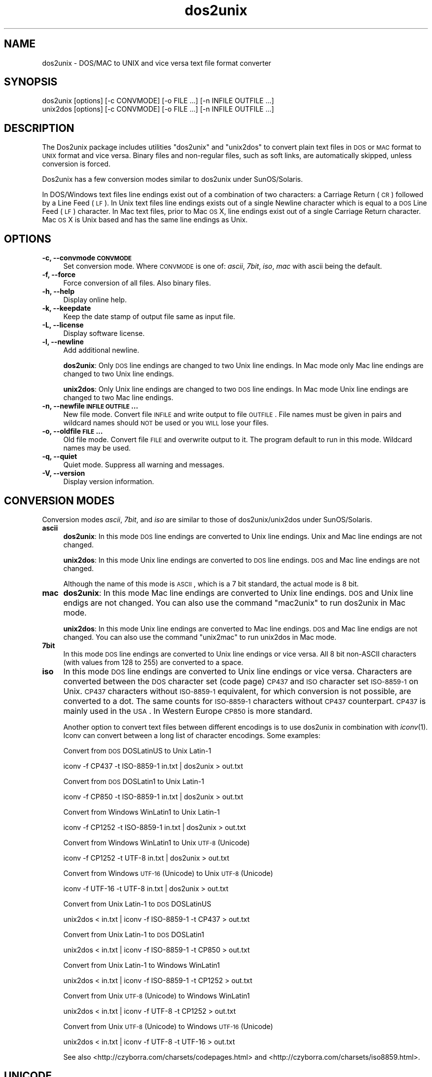 .\" Automatically generated by Pod::Man 2.22 (Pod::Simple 3.10)
.\"
.\" Standard preamble:
.\" ========================================================================
.de Sp \" Vertical space (when we can't use .PP)
.if t .sp .5v
.if n .sp
..
.de Vb \" Begin verbatim text
.ft CW
.nf
.ne \\$1
..
.de Ve \" End verbatim text
.ft R
.fi
..
.\" Set up some character translations and predefined strings.  \*(-- will
.\" give an unbreakable dash, \*(PI will give pi, \*(L" will give a left
.\" double quote, and \*(R" will give a right double quote.  \*(C+ will
.\" give a nicer C++.  Capital omega is used to do unbreakable dashes and
.\" therefore won't be available.  \*(C` and \*(C' expand to `' in nroff,
.\" nothing in troff, for use with C<>.
.tr \(*W-
.ds C+ C\v'-.1v'\h'-1p'\s-2+\h'-1p'+\s0\v'.1v'\h'-1p'
.ie n \{\
.    ds -- \(*W-
.    ds PI pi
.    if (\n(.H=4u)&(1m=24u) .ds -- \(*W\h'-12u'\(*W\h'-12u'-\" diablo 10 pitch
.    if (\n(.H=4u)&(1m=20u) .ds -- \(*W\h'-12u'\(*W\h'-8u'-\"  diablo 12 pitch
.    ds L" ""
.    ds R" ""
.    ds C` ""
.    ds C' ""
'br\}
.el\{\
.    ds -- \|\(em\|
.    ds PI \(*p
.    ds L" ``
.    ds R" ''
'br\}
.\"
.\" Escape single quotes in literal strings from groff's Unicode transform.
.ie \n(.g .ds Aq \(aq
.el       .ds Aq '
.\"
.\" If the F register is turned on, we'll generate index entries on stderr for
.\" titles (.TH), headers (.SH), subsections (.SS), items (.Ip), and index
.\" entries marked with X<> in POD.  Of course, you'll have to process the
.\" output yourself in some meaningful fashion.
.ie \nF \{\
.    de IX
.    tm Index:\\$1\t\\n%\t"\\$2"
..
.    nr % 0
.    rr F
.\}
.el \{\
.    de IX
..
.\}
.\"
.\" Accent mark definitions (@(#)ms.acc 1.5 88/02/08 SMI; from UCB 4.2).
.\" Fear.  Run.  Save yourself.  No user-serviceable parts.
.    \" fudge factors for nroff and troff
.if n \{\
.    ds #H 0
.    ds #V .8m
.    ds #F .3m
.    ds #[ \f1
.    ds #] \fP
.\}
.if t \{\
.    ds #H ((1u-(\\\\n(.fu%2u))*.13m)
.    ds #V .6m
.    ds #F 0
.    ds #[ \&
.    ds #] \&
.\}
.    \" simple accents for nroff and troff
.if n \{\
.    ds ' \&
.    ds ` \&
.    ds ^ \&
.    ds , \&
.    ds ~ ~
.    ds /
.\}
.if t \{\
.    ds ' \\k:\h'-(\\n(.wu*8/10-\*(#H)'\'\h"|\\n:u"
.    ds ` \\k:\h'-(\\n(.wu*8/10-\*(#H)'\`\h'|\\n:u'
.    ds ^ \\k:\h'-(\\n(.wu*10/11-\*(#H)'^\h'|\\n:u'
.    ds , \\k:\h'-(\\n(.wu*8/10)',\h'|\\n:u'
.    ds ~ \\k:\h'-(\\n(.wu-\*(#H-.1m)'~\h'|\\n:u'
.    ds / \\k:\h'-(\\n(.wu*8/10-\*(#H)'\z\(sl\h'|\\n:u'
.\}
.    \" troff and (daisy-wheel) nroff accents
.ds : \\k:\h'-(\\n(.wu*8/10-\*(#H+.1m+\*(#F)'\v'-\*(#V'\z.\h'.2m+\*(#F'.\h'|\\n:u'\v'\*(#V'
.ds 8 \h'\*(#H'\(*b\h'-\*(#H'
.ds o \\k:\h'-(\\n(.wu+\w'\(de'u-\*(#H)/2u'\v'-.3n'\*(#[\z\(de\v'.3n'\h'|\\n:u'\*(#]
.ds d- \h'\*(#H'\(pd\h'-\w'~'u'\v'-.25m'\f2\(hy\fP\v'.25m'\h'-\*(#H'
.ds D- D\\k:\h'-\w'D'u'\v'-.11m'\z\(hy\v'.11m'\h'|\\n:u'
.ds th \*(#[\v'.3m'\s+1I\s-1\v'-.3m'\h'-(\w'I'u*2/3)'\s-1o\s+1\*(#]
.ds Th \*(#[\s+2I\s-2\h'-\w'I'u*3/5'\v'-.3m'o\v'.3m'\*(#]
.ds ae a\h'-(\w'a'u*4/10)'e
.ds Ae A\h'-(\w'A'u*4/10)'E
.    \" corrections for vroff
.if v .ds ~ \\k:\h'-(\\n(.wu*9/10-\*(#H)'\s-2\u~\d\s+2\h'|\\n:u'
.if v .ds ^ \\k:\h'-(\\n(.wu*10/11-\*(#H)'\v'-.4m'^\v'.4m'\h'|\\n:u'
.    \" for low resolution devices (crt and lpr)
.if \n(.H>23 .if \n(.V>19 \
\{\
.    ds : e
.    ds 8 ss
.    ds o a
.    ds d- d\h'-1'\(ga
.    ds D- D\h'-1'\(hy
.    ds th \o'bp'
.    ds Th \o'LP'
.    ds ae ae
.    ds Ae AE
.\}
.rm #[ #] #H #V #F C
.\" ========================================================================
.\"
.IX Title "dos2unix 1"
.TH dos2unix 1 "2010-07-23" "dos2unix" "2010-08-18"
.\" For nroff, turn off justification.  Always turn off hyphenation; it makes
.\" way too many mistakes in technical documents.
.if n .ad l
.nh
.SH "NAME"
dos2unix \- DOS/MAC to UNIX and vice versa text file format converter
.SH "SYNOPSIS"
.IX Header "SYNOPSIS"
.Vb 2
\&    dos2unix [options] [\-c CONVMODE] [\-o FILE ...] [\-n INFILE OUTFILE ...]
\&    unix2dos [options] [\-c CONVMODE] [\-o FILE ...] [\-n INFILE OUTFILE ...]
.Ve
.SH "DESCRIPTION"
.IX Header "DESCRIPTION"
The Dos2unix package includes utilities \f(CW\*(C`dos2unix\*(C'\fR and \f(CW\*(C`unix2dos\*(C'\fR to convert
plain text files in \s-1DOS\s0 or \s-1MAC\s0 format to \s-1UNIX\s0 format and vice versa.  Binary files
and non-regular files, such as soft links, are automatically skipped, unless
conversion is forced.
.PP
Dos2unix has a few conversion modes similar to dos2unix under SunOS/Solaris.
.PP
In DOS/Windows text files line endings exist out of a combination of two characters:
a Carriage Return (\s-1CR\s0) followed by a Line Feed (\s-1LF\s0).
In Unix text files line endings exists out of a single Newline character which
is equal to a \s-1DOS\s0 Line Feed (\s-1LF\s0) character.
In Mac text files, prior to Mac \s-1OS\s0 X, line endings exist out of a single Carriage
Return character. Mac \s-1OS\s0 X is Unix based and has the same line endings as Unix.
.SH "OPTIONS"
.IX Header "OPTIONS"
.IP "\fB\-c, \-\-convmode \s-1CONVMODE\s0\fR" 4
.IX Item "-c, --convmode CONVMODE"
Set conversion mode. Where \s-1CONVMODE\s0 is one of:
\&\fIascii\fR, \fI7bit\fR, \fIiso\fR, \fImac\fR
with ascii being the default.
.IP "\fB\-f, \-\-force\fR" 4
.IX Item "-f, --force"
Force conversion of all files. Also binary files.
.IP "\fB\-h, \-\-help\fR" 4
.IX Item "-h, --help"
Display online help.
.IP "\fB\-k, \-\-keepdate\fR" 4
.IX Item "-k, --keepdate"
Keep the date stamp of output file same as input file.
.IP "\fB\-L, \-\-license\fR" 4
.IX Item "-L, --license"
Display software license.
.IP "\fB\-l, \-\-newline\fR" 4
.IX Item "-l, --newline"
Add additional newline.
.Sp
\&\fBdos2unix\fR: Only \s-1DOS\s0 line endings are changed to two Unix line endings.
In Mac mode only Mac line endings are changed to two Unix
line endings.
.Sp
\&\fBunix2dos\fR: Only Unix line endings are changed to two \s-1DOS\s0 line endings.
In Mac mode Unix line endings are changed to two Mac line endings.
.IP "\fB\-n, \-\-newfile \s-1INFILE\s0 \s-1OUTFILE\s0 ...\fR" 4
.IX Item "-n, --newfile INFILE OUTFILE ..."
New file mode. Convert file \s-1INFILE\s0 and write output to file \s-1OUTFILE\s0. File names
must be given in pairs and wildcard names should \s-1NOT\s0 be used or you \s-1WILL\s0
lose your files.
.IP "\fB\-o, \-\-oldfile \s-1FILE\s0 ...\fR" 4
.IX Item "-o, --oldfile FILE ..."
Old file mode. Convert file \s-1FILE\s0 and overwrite output to it. The program
default to run in this mode. Wildcard names may be used.
.IP "\fB\-q, \-\-quiet\fR" 4
.IX Item "-q, --quiet"
Quiet mode. Suppress all warning and messages.
.IP "\fB\-V, \-\-version\fR" 4
.IX Item "-V, --version"
Display version information.
.SH "CONVERSION MODES"
.IX Header "CONVERSION MODES"
Conversion modes \fIascii\fR, \fI7bit\fR, and \fIiso\fR
are similar to those of dos2unix/unix2dos under SunOS/Solaris.
.IP "\fBascii\fR" 4
.IX Item "ascii"
\&\fBdos2unix\fR: In this mode \s-1DOS\s0 line endings are converted to Unix line endings.
Unix and Mac line endings are not changed.
.Sp
\&\fBunix2dos\fR: In this mode Unix line endings are converted to \s-1DOS\s0 line endings.
\&\s-1DOS\s0 and Mac line endings are not changed.
.Sp
Although the name of this mode is \s-1ASCII\s0, which is a 7 bit standard,
the actual mode is 8 bit.
.IP "\fBmac\fR" 4
.IX Item "mac"
\&\fBdos2unix\fR: In this mode Mac line endings are converted to Unix line endings.
\&\s-1DOS\s0 and Unix line endigs are not changed. You can also use the command \f(CW\*(C`mac2unix\*(C'\fR to
run dos2unix in Mac mode.
.Sp
\&\fBunix2dos\fR: In this mode Unix line endings are converted to Mac line endings.
\&\s-1DOS\s0 and Mac line endigs are not changed. You can also use the command \f(CW\*(C`unix2mac\*(C'\fR to
run unix2dos in Mac mode.
.IP "\fB7bit\fR" 4
.IX Item "7bit"
In this mode \s-1DOS\s0 line endings are converted to Unix line endings or vice versa.
All 8 bit non-ASCII characters (with values from 128 to 255) are converted
to a space.
.IP "\fBiso\fR" 4
.IX Item "iso"
In this mode \s-1DOS\s0 line endings are converted to Unix line endings or vice versa.
Characters are converted between the \s-1DOS\s0 character set (code page) \s-1CP437\s0 and \s-1ISO\s0
character set \s-1ISO\-8859\-1\s0 on Unix. \s-1CP437\s0 characters without \s-1ISO\-8859\-1\s0
equivalent, for which conversion is not possible, are converted to a dot. The
same counts for \s-1ISO\-8859\-1\s0 characters without \s-1CP437\s0 counterpart. \s-1CP437\s0 is
mainly used in the \s-1USA\s0. In Western Europe \s-1CP850\s0 is more standard.
.Sp
Another option to convert text files between different encodings is to use
dos2unix in combination with \fIiconv\fR\|(1). Iconv can convert between a long list of
character encodings. Some examples:
.Sp
Convert from \s-1DOS\s0 DOSLatinUS to Unix Latin\-1
.Sp
.Vb 1
\&    iconv \-f CP437 \-t ISO\-8859\-1 in.txt | dos2unix > out.txt
.Ve
.Sp
Convert from \s-1DOS\s0 DOSLatin1 to Unix Latin\-1
.Sp
.Vb 1
\&    iconv \-f CP850 \-t ISO\-8859\-1 in.txt | dos2unix > out.txt
.Ve
.Sp
Convert from Windows WinLatin1 to Unix Latin\-1
.Sp
.Vb 1
\&    iconv \-f CP1252 \-t ISO\-8859\-1 in.txt | dos2unix > out.txt
.Ve
.Sp
Convert from Windows WinLatin1 to Unix \s-1UTF\-8\s0 (Unicode)
.Sp
.Vb 1
\&    iconv \-f CP1252 \-t UTF\-8 in.txt | dos2unix > out.txt
.Ve
.Sp
Convert from Windows \s-1UTF\-16\s0 (Unicode) to Unix \s-1UTF\-8\s0 (Unicode)
.Sp
.Vb 1
\&    iconv \-f UTF\-16 \-t UTF\-8 in.txt | dos2unix > out.txt
.Ve
.Sp
Convert from Unix Latin\-1 to \s-1DOS\s0 DOSLatinUS
.Sp
.Vb 1
\&    unix2dos < in.txt | iconv \-f ISO\-8859\-1 \-t CP437 > out.txt
.Ve
.Sp
Convert from Unix Latin\-1 to \s-1DOS\s0 DOSLatin1
.Sp
.Vb 1
\&    unix2dos < in.txt | iconv \-f ISO\-8859\-1 \-t CP850 > out.txt
.Ve
.Sp
Convert from Unix Latin\-1 to Windows WinLatin1
.Sp
.Vb 1
\&    unix2dos < in.txt | iconv \-f ISO\-8859\-1 \-t CP1252 > out.txt
.Ve
.Sp
Convert from Unix \s-1UTF\-8\s0 (Unicode) to Windows WinLatin1
.Sp
.Vb 1
\&    unix2dos < in.txt | iconv \-f UTF\-8 \-t CP1252 > out.txt
.Ve
.Sp
Convert from Unix \s-1UTF\-8\s0 (Unicode) to Windows \s-1UTF\-16\s0 (Unicode)
.Sp
.Vb 1
\&    unix2dos < in.txt | iconv \-f UTF\-8 \-t UTF\-16 > out.txt
.Ve
.Sp
See also <http://czyborra.com/charsets/codepages.html>
and <http://czyborra.com/charsets/iso8859.html>.
.SH "UNICODE"
.IX Header "UNICODE"
There exist different Unicode encodings. On Unix/Linux Unicode
files are mostly encoded in \s-1UTF\-8\s0 encoding. \s-1UTF\-8\s0 is \s-1ASCII\s0 compatible. \s-1UTF\-8\s0
files can have \s-1DOS\s0, Unix or Mac line endings. It is safe to run dos2unix/unix2dos on
\&\s-1UTF\-8\s0 encoded files. On Windows mostly \s-1UTF\-16\s0 encoding is used for Unicode
files. Dos2unix/unix2dos should not be run on \s-1UTF\-16\s0 files. \s-1UTF\-16\s0 files are
automatically skipped, because it are binary files.
.SH "EXAMPLES"
.IX Header "EXAMPLES"
Read input from 'stdin' and write output to 'stdout'.
.PP
.Vb 2
\&    dos2unix
\&    dos2unix \-l \-c mac
.Ve
.PP
Convert and replace a.txt. Convert and replace b.txt.
.PP
.Vb 2
\&    dos2unix a.txt b.txt
\&    dos2unix \-o a.txt b.txt
.Ve
.PP
Convert and replace a.txt in ascii conversion mode.
.PP
.Vb 1
\&    dos2unix a.txt
.Ve
.PP
Convert and replace a.txt in ascii conversion mode.
Convert and replace b.txt in 7bit conversion mode.
.PP
.Vb 2
\&    dos2unix a.txt \-c 7bit b.txt
\&    dos2unix \-c ascii a.txt \-c 7bit b.txt
.Ve
.PP
Convert a.txt from Mac to Unix format.
.PP
.Vb 2
\&    dos2unix \-c mac a.txt
\&    mac2unix a.txt
.Ve
.PP
Convert a.txt from Unix to Mac format.
.PP
.Vb 2
\&    unix2dos \-c mac a.txt
\&    unix2mac a.txt
.Ve
.PP
Convert and replace a.txt while keeping original date stamp.
.PP
.Vb 2
\&    dos2unix \-k a.txt
\&    dos2unix \-k \-o a.txt
.Ve
.PP
Convert a.txt and write to e.txt.
.PP
.Vb 1
\&    dos2unix \-n a.txt e.txt
.Ve
.PP
Convert a.txt and write to e.txt, keep date stamp of e.txt same as a.txt.
.PP
.Vb 1
\&    dos2unix \-k \-n a.txt e.txt
.Ve
.PP
Convert and replace a.txt. Convert b.txt and write to e.txt.
.PP
.Vb 2
\&    dos2unix a.txt \-n b.txt e.txt
\&    dos2unix \-o a.txt \-n b.txt e.txt
.Ve
.PP
Convert c.txt and write to e.txt. Convert and replace a.txt.
Convert and replace b.txt. Convert d.txt and write to f.txt.
.PP
.Vb 1
\&    dos2unix \-n c.txt e.txt \-o a.txt b.txt \-n d.txt f.txt
.Ve
.SH "LOCALIZATION"
.IX Header "LOCALIZATION"
.IP "\fB\s-1LANG\s0\fR" 4
.IX Item "LANG"
The primary language is selected with the environment variable \s-1LANG\s0. The \s-1LANG\s0
variable consists out of several parts.  The first part is in small letters the
language code. The second is optional and is the country code in capital
letters, preceded with an underscore. There is also an optional third part:
character encoding, preceded with a dot. A few examples for \s-1POSIX\s0 standard type
shells:
.Sp
.Vb 7
\&    export LANG=nl               Dutch
\&    export LANG=nl_NL            Dutch, The Netherlands
\&    export LANG=nl_BE            Dutch, Belgium
\&    export LANG=es_ES            Spanish, Spain
\&    export LANG=es_MX            Spanish, Mexico
\&    export LANG=en_US.iso88591   English, USA, Latin\-1 encoding
\&    export LANG=en_GB.UTF\-8      English, UK, UTF\-8 encoding
.Ve
.Sp
For a complete list of language and country codes see the gettext manual:
<http://www.gnu.org/software/gettext/manual/gettext.html#Language\-Codes>
.Sp
On Unix systems you can use to command \fIlocale\fR\|(1) to get locale specific
information.
.IP "\fB\s-1LANGUAGE\s0\fR" 4
.IX Item "LANGUAGE"
With the \s-1LANGUAGE\s0 environment variable you can specify a priority list of
languages, separated by colons. Dos2unix gives preference to \s-1LANGUAGE\s0 over \s-1LANG\s0.
For instance, first Dutch and then German: \f(CW\*(C`LANGUAGE=nl:de\*(C'\fR. You have to first
enable localization, by setting \s-1LANG\s0 (or \s-1LC_ALL\s0) to a value other than
\&\*(L"C\*(R", before you can use a language priority list through the \s-1LANGUAGE\s0
variable. See also the gettext manual:
<http://www.gnu.org/software/gettext/manual/gettext.html#The\-LANGUAGE\-variable>
.Sp
For Esperanto there is a special language file in x\-method format. X\-method can
be used on systems that don't support Latin\-3 or Unicode character encoding.
Make \s-1LANGUAGE\s0 equal to \*(L"eo\-x:eo\*(R".
.Sp
If you select a language which is not available you will get the
standard English messages.
.IP "\fB\s-1DOS2UNIX_LOCALEDIR\s0\fR" 4
.IX Item "DOS2UNIX_LOCALEDIR"
With the environment variable \s-1DOS2UNIX_LOCALEDIR\s0 the \s-1LOCALEDIR\s0 set during
compilation can be overruled. \s-1LOCALEDIR\s0 is used to find the language files. The
\&\s-1GNU\s0 default value is \f(CW\*(C`/usr/local/share/locale\*(C'\fR. Option \*(L"\-V\*(R" will display the
\&\s-1LOCALEDIR\s0 that is used.
.Sp
Example (Windows Command Prompt):
.Sp
.Vb 1
\&    set DOS2UNIX_LOCALEDIR=c:/my_prefix/share/locale
.Ve
.SH "AUTHORS"
.IX Header "AUTHORS"
Benjamin Lin \- <blin@socs.uts.edu.au>
.PP
Bernd Johannes Wuebben (mac2unix mode) \- <wuebben@kde.org>
.PP
Erwin Waterlander \- <waterlan@xs4all.nl>
.PP
Project page: <http://www.xs4all.nl/~waterlan/dos2unix.html>
.PP
SourceForge page: <http://sourceforge.net/projects/dos2unix/>
.PP
Freshmeat: <http://freshmeat.net/projects/dos2unix>
.SH "SEE ALSO"
.IX Header "SEE ALSO"
\&\fIiconv\fR\|(1)

